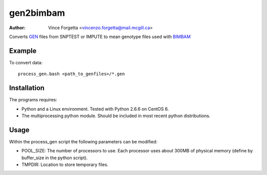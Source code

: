 ==========
gen2bimbam
==========
:Author: Vince Forgetta <vincenzo.forgetta@mail.mcgill.ca>

Converts GEN_ files from SNPTEST or IMPUTE to mean genotype files used with BIMBAM_

.. _GEN: http://www.stats.ox.ac.uk/~marchini/software/gwas/file_format.html#Genotype_File_Format
.. _BIMBAM: http://www.bcm.edu/cnrc/mcmcmc/index.cfm?pmid=18981

Example
-------

To convert data::

 process_gen.bash <path_to_genfiles>/*.gen

Installation
------------

The programs requires:

* Python and a Linux environment. Tested with Python 2.6.6 on CentOS 6.
* The multiprocessing python module. Should be included in most recent python distributions.

Usage
-----

Within the process_gen script the following parameters can be modified:

* POOL_SIZE: The number of processors to use. Each processor uses about 300MB of physical memory (define by buffer_size in the python script).
* TMPDIR: Location to store temporary files.
